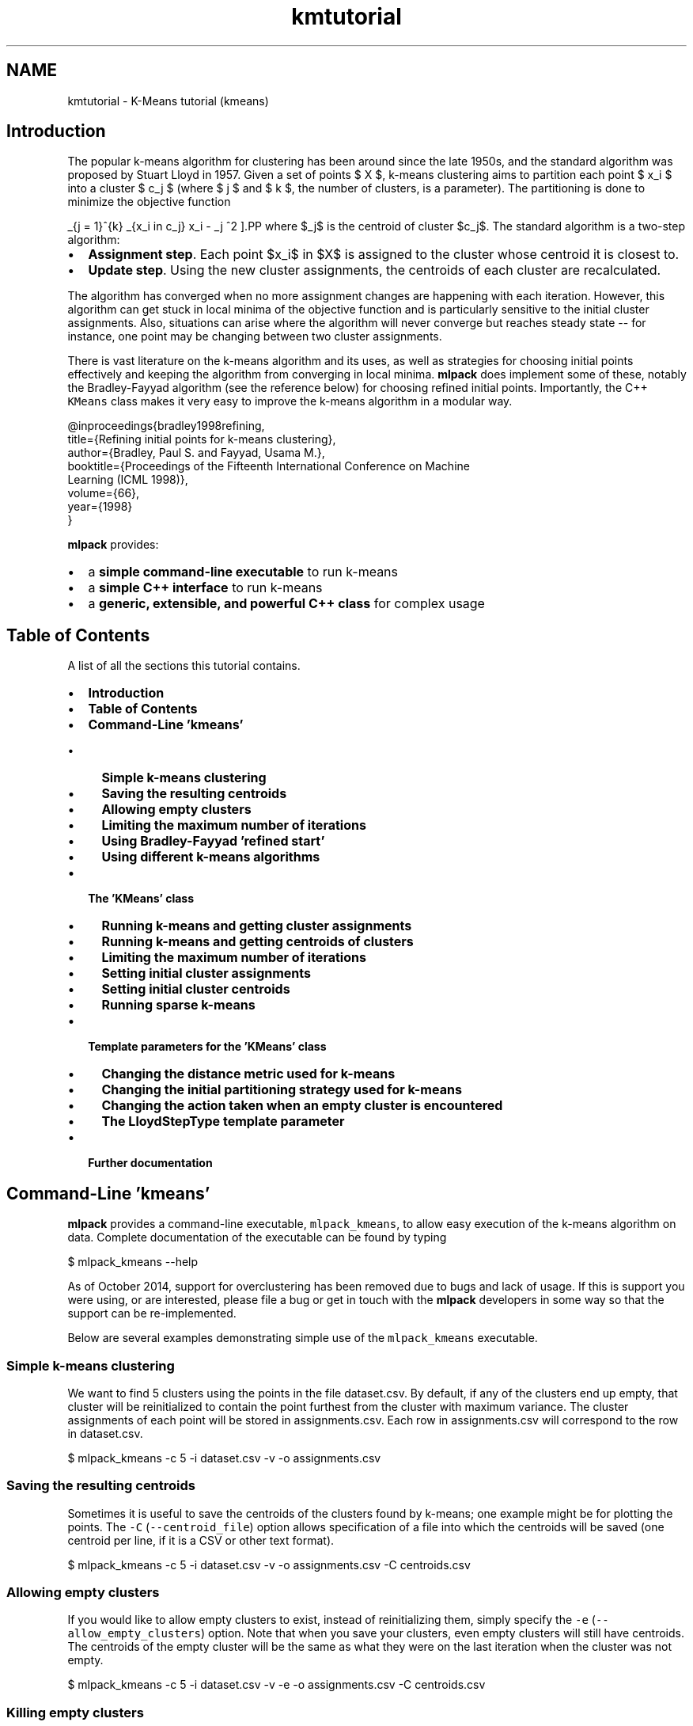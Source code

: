 .TH "kmtutorial" 3 "Sun Jun 20 2021" "Version 3.4.2" "mlpack" \" -*- nroff -*-
.ad l
.nh
.SH NAME
kmtutorial \- K-Means tutorial (kmeans) 

.SH "Introduction"
.PP
The popular k-means algorithm for clustering has been around since the late 1950s, and the standard algorithm was proposed by Stuart Lloyd in 1957\&. Given a set of points $ X $, k-means clustering aims to partition each point $ x_i $ into a cluster $ c_j $ (where $ j \le k $ and $ k $, the number of clusters, is a parameter)\&. The partitioning is done to minimize the objective function
.PP
\[ \sum_{j = 1}^{k} \sum_{x_i \in c_j} \| x_i - \mu_j \|^2 \].PP
where $\mu_j$ is the centroid of cluster $c_j$\&. The standard algorithm is a two-step algorithm:
.PP
.IP "\(bu" 2
\fBAssignment\fP \fBstep\fP\&. Each point $x_i$ in $X$ is assigned to the cluster whose centroid it is closest to\&.
.IP "\(bu" 2
\fBUpdate\fP \fBstep\fP\&. Using the new cluster assignments, the centroids of each cluster are recalculated\&.
.PP
.PP
The algorithm has converged when no more assignment changes are happening with each iteration\&. However, this algorithm can get stuck in local minima of the objective function and is particularly sensitive to the initial cluster assignments\&. Also, situations can arise where the algorithm will never converge but reaches steady state -- for instance, one point may be changing between two cluster assignments\&.
.PP
There is vast literature on the k-means algorithm and its uses, as well as strategies for choosing initial points effectively and keeping the algorithm from converging in local minima\&. \fBmlpack\fP does implement some of these, notably the Bradley-Fayyad algorithm (see the reference below) for choosing refined initial points\&. Importantly, the C++ \fCKMeans\fP class makes it very easy to improve the k-means algorithm in a modular way\&.
.PP
.PP
.nf
@inproceedings{bradley1998refining,
  title={Refining initial points for k-means clustering},
  author={Bradley, Paul S\&. and Fayyad, Usama M\&.},
  booktitle={Proceedings of the Fifteenth International Conference on Machine
      Learning (ICML 1998)},
  volume={66},
  year={1998}
}
.fi
.PP
.PP
\fBmlpack\fP provides:
.PP
.IP "\(bu" 2
a \fBsimple command-line executable\fP to run k-means
.IP "\(bu" 2
a \fBsimple C++ interface\fP to run k-means
.IP "\(bu" 2
a \fBgeneric, extensible, and powerful C++ class\fP for complex usage
.PP
.SH "Table of Contents"
.PP
A list of all the sections this tutorial contains\&.
.PP
.IP "\(bu" 2
\fBIntroduction\fP
.IP "\(bu" 2
\fBTable of Contents\fP
.IP "\(bu" 2
\fBCommand-Line 'kmeans'\fP
.IP "  \(bu" 4
\fBSimple k-means clustering\fP
.IP "  \(bu" 4
\fBSaving the resulting centroids\fP
.IP "  \(bu" 4
\fBAllowing empty clusters\fP
.IP "  \(bu" 4
\fBLimiting the maximum number of iterations\fP
.IP "  \(bu" 4
\fBUsing Bradley-Fayyad 'refined start'\fP
.IP "  \(bu" 4
\fBUsing different k-means algorithms\fP
.PP

.IP "\(bu" 2
\fBThe 'KMeans' class\fP
.IP "  \(bu" 4
\fBRunning k-means and getting cluster assignments\fP
.IP "  \(bu" 4
\fBRunning k-means and getting centroids of clusters\fP
.IP "  \(bu" 4
\fBLimiting the maximum number of iterations\fP
.IP "  \(bu" 4
\fBSetting initial cluster assignments\fP
.IP "  \(bu" 4
\fBSetting initial cluster centroids\fP
.IP "  \(bu" 4
\fBRunning sparse k-means\fP
.PP

.IP "\(bu" 2
\fBTemplate parameters for the 'KMeans' class\fP
.IP "  \(bu" 4
\fBChanging the distance metric used for k-means\fP
.IP "  \(bu" 4
\fBChanging the initial partitioning strategy used for k-means\fP
.IP "  \(bu" 4
\fBChanging the action taken when an empty cluster is encountered\fP
.IP "  \(bu" 4
\fBThe LloydStepType template parameter\fP
.PP

.IP "\(bu" 2
\fBFurther documentation\fP
.PP
.SH "Command-Line 'kmeans'"
.PP
\fBmlpack\fP provides a command-line executable, \fCmlpack_kmeans\fP, to allow easy execution of the k-means algorithm on data\&. Complete documentation of the executable can be found by typing
.PP
.PP
.nf
$ mlpack_kmeans --help
.fi
.PP
.PP
As of October 2014, support for overclustering has been removed due to bugs and lack of usage\&. If this is support you were using, or are interested, please file a bug or get in touch with the \fBmlpack\fP developers in some way so that the support can be re-implemented\&.
.PP
Below are several examples demonstrating simple use of the \fCmlpack_kmeans\fP executable\&.
.SS "Simple k-means clustering"
We want to find 5 clusters using the points in the file dataset\&.csv\&. By default, if any of the clusters end up empty, that cluster will be reinitialized to contain the point furthest from the cluster with maximum variance\&. The cluster assignments of each point will be stored in assignments\&.csv\&. Each row in assignments\&.csv will correspond to the row in dataset\&.csv\&.
.PP
.PP
.nf
$ mlpack_kmeans -c 5 -i dataset\&.csv -v -o assignments\&.csv
.fi
.PP
.SS "Saving the resulting centroids"
Sometimes it is useful to save the centroids of the clusters found by k-means; one example might be for plotting the points\&. The \fC-C\fP (\fC--centroid_file\fP) option allows specification of a file into which the centroids will be saved (one centroid per line, if it is a CSV or other text format)\&.
.PP
.PP
.nf
$ mlpack_kmeans -c 5 -i dataset\&.csv -v -o assignments\&.csv -C centroids\&.csv
.fi
.PP
.SS "Allowing empty clusters"
If you would like to allow empty clusters to exist, instead of reinitializing them, simply specify the \fC-e\fP (\fC--allow_empty_clusters\fP) option\&. Note that when you save your clusters, even empty clusters will still have centroids\&. The centroids of the empty cluster will be the same as what they were on the last iteration when the cluster was not empty\&.
.PP
.PP
.nf
$ mlpack_kmeans -c 5 -i dataset\&.csv -v -e -o assignments\&.csv -C centroids\&.csv
.fi
.PP
.SS "Killing empty clusters"
If you would like to kill empty clusters , instead of reinitializing them, simply specify the \fC-E\fP (\fC--kill_empty_clusters\fP) option\&. Note that when you save your clusters, all the empty clusters will be removed and the final result may contain less than specified number of clusters\&.
.PP
.PP
.nf
$ mlpack_kmeans -c 5 -i dataset\&.csv -v -E -o assignments\&.csv -C centroids\&.csv
.fi
.PP
.SS "Limiting the maximum number of iterations"
As mentioned earlier, the k-means algorithm can often fail to converge\&. In such a situation, it may be useful to stop the algorithm by way of limiting the maximum number of iterations\&. This can be done with the \fC-m\fP (\fC--max_iterations\fP) parameter, which is set to 1000 by default\&. If the maximum number of iterations is 0, the algorithm will run until convergence -- or potentially forever\&. The example below sets a maximum of 250 iterations\&.
.PP
.PP
.nf
$ mlpack_kmeans -c 5 -i dataset\&.csv -v -o assignments\&.csv -m 250
.fi
.PP
.SS "Using Bradley-Fayyad 'refined start'"
The method proposed by Bradley and Fayyad in their paper 'Refining initial
points for k-means clustering' is implemented in \fBmlpack\fP\&. This strategy samples points from the dataset and runs k-means clustering on those points multiple times, saving the resulting clusters\&. Then, k-means clustering is run on those clusters, yielding the original number of clusters\&. The centroids of those resulting clusters are used as initial centroids for k-means clustering on the entire dataset\&.
.PP
This technique generally gives better initial points than the default random partitioning, but depending on the parameters, it can take much longer\&. This initialization technique is enabled with the \fC-r\fP (\fC--refined_start\fP) option\&. The \fC-S\fP (\fC--samplings\fP) parameter controls how many samplings of the dataset are performed, and the \fC-p\fP (\fC--percentage\fP) parameter controls how much of the dataset is randomly sampled for each sampling (it must be between 0\&.0 and 1\&.0)\&. For more information on the refined start technique, see the paper referenced in the introduction of this tutorial\&.
.PP
The example below performs k-means clustering, giving 5 clusters, using the refined start technique, sampling 10% of the dataset 25 times to produce the initial centroids\&.
.PP
.PP
.nf
$ mlpack_kmeans -c 5 -i dataset\&.csv -v -o assignments\&.csv -r -S 25 -p 0\&.2
.fi
.PP
.SS "Using different k-means algorithms"
The \fCmlpack_kmeans\fP program implements six different strategies for clustering; each of these gives the exact same results, but will have different runtimes\&. The particular algorithm to use can be specified with the \fC-a\fP or \fC--algorithm\fP option\&. The choices are:
.PP
.IP "\(bu" 2
\fCnaive:\fP the standard Lloyd iteration; takes $O(kN)$ time per iteration\&.
.IP "\(bu" 2
\fCpelleg-moore\fP: the 'blacklist' algorithm, which builds a kd-tree on the data\&. This can be fast when k is small and the dimensionality is reasonably low\&.
.IP "\(bu" 2
\fCelkan:\fP Elkan's algorithm for k-means, which maintains upper and lower distance bounds between each point and each centroid\&. This can be very fast, but it does not scale well to the case of large N or k, and uses a lot of memory\&.
.IP "\(bu" 2
\fChamerly:\fP Hamerly's algorithm is a variant of Elkan's algorithm that handles memory usage much better and thus can operate with much larger datasets than Elkan's algorithm\&.
.IP "\(bu" 2
\fCdualtree:\fP The dual-tree algorithm for k-means builds a kd-tree on both the centroids and the points in order to prune away as much work as possible\&. This algorithm is most effective when both N and k are large\&.
.IP "\(bu" 2
\fCdualtree-covertree\fP: This is the dual-tree algorithm using cover trees instead of kd-trees\&. It satisfies the runtime guarantees specified in the dual-tree k-means paper\&.
.PP
.PP
In general, the \fCnaive\fP algorithm will be much slower than the others on datasets that are larger than tiny\&.
.PP
The example below uses the \fCdualtree\fP algorithm to perform k-means clustering with 5 clusters on the dataset in \fCdataset\&.csv\fP, using the initial centroids in \fCinitial_centroids\&.csv\fP, saving the resulting cluster assignments to \fCassignments\&.csv:\fP 
.PP
.PP
.nf
$ mlpack_kmeans -i dataset\&.csv -c 5 -v -I initial_centroids\&.csv -a dualtree \
> -o assignments\&.csv
.fi
.PP
.SH "The 'KMeans' class"
.PP
The \fCKMeans<>\fP class (with default template parameters) provides a simple way to run k-means clustering using \fBmlpack\fP in C++\&. The default template parameters for \fCKMeans<>\fP will initialize cluster assignments randomly and disallow empty clusters\&. When an empty cluster is encountered, the point furthest from the cluster with maximum variance is set to the centroid of the empty cluster\&.
.SS "Running k-means and getting cluster assignments"
The simplest way to use the \fCKMeans<>\fP class is to pass in a dataset and a number of clusters, and receive the cluster assignments in return\&. Note that the dataset must be column-major -- that is, one column corresponds to one point\&. See \fBthe matrices guide\fP for more information\&.
.PP
.PP
.nf
#include <mlpack/methods/kmeans/kmeans\&.hpp>

using namespace mlpack::kmeans;

// The dataset we are clustering\&.
extern arma::mat data;
// The number of clusters we are getting\&.
extern size_t clusters;

// The assignments will be stored in this vector\&.
arma::Row<size_t> assignments;

// Initialize with the default arguments\&.
KMeans<> k;
k\&.Cluster(data, clusters, assignments);
.fi
.PP
.PP
Now, the vector \fCassignments\fP holds the cluster assignments of each point in the dataset\&.
.SS "Running k-means and getting centroids of clusters"
Often it is useful to not only have the cluster assignments, but the centroids of each cluster\&. Another overload of \fCCluster()\fP makes this easily possible:
.PP
.PP
.nf
#include <mlpack/methods/kmeans/kmeans\&.hpp>

using namespace mlpack::kmeans;

// The dataset we are clustering\&.
extern arma::mat data;
// The number of clusters we are getting\&.
extern size_t clusters;

// The assignments will be stored in this vector\&.
arma::Row<size_t> assignments;
// The centroids will be stored in this matrix\&.
arma::mat centroids;

// Initialize with the default arguments\&.
KMeans<> k;
k\&.Cluster(data, clusters, assignments, centroids);
.fi
.PP
.PP
Note that the centroids matrix has columns equal to the number of clusters and rows equal to the dimensionality of the dataset\&. Each column represents the centroid of the according cluster -- \fCcentroids\&.col(0)\fP represents the centroid of the first cluster\&.
.SS "Limiting the maximum number of iterations"
The first argument to the constructor allows specification of the maximum number of iterations\&. This is useful because often, the k-means algorithm does not converge, and is terminated after a number of iterations\&. Setting this parameter to 0 indicates that the algorithm will run until convergence -- note that in some cases, convergence may never happen\&. The default maximum number of iterations is 1000\&.
.PP
.PP
.nf
// The first argument is the maximum number of iterations\&.  Here we set it to
// 500 iterations\&.
KMeans<> k(500);
.fi
.PP
.PP
Then you can run \fCCluster()\fP as normal\&.
.SS "Setting initial cluster assignments"
If you have an initial guess for the cluster assignments for each point, you can fill the assignments vector with the guess and then pass an extra boolean (initialAssignmentGuess) as true to the \fCCluster()\fP method\&. Below are examples for either overload of \fCCluster()\fP\&.
.PP
.PP
.nf
#include <mlpack/methods/kmeans/kmeans\&.hpp>

using namespace mlpack::kmeans;

// The dataset we are clustering on\&.
extern arma::mat dataset;
// The number of clusters we are obtaining\&.
extern size_t clusters;

// A vector pre-filled with initial assignment guesses\&.
extern arma::Row<size_t> assignments;

KMeans<> k;

// The boolean set to true indicates that our assignments vector is filled with
// initial guesses\&.
k\&.Cluster(dataset, clusters, assignments, true);
.fi
.PP
.PP
.PP
.nf
#include <mlpack/methods/kmeans/kmeans\&.hpp>

using namespace mlpack::kmeans;

// The dataset we are clustering on\&.
extern arma::mat dataset;
// The number of clusters we are obtaining\&.
extern size_t clusters;

// A vector pre-filled with initial assignment guesses\&.
extern arma::Row<size_t> assignments;

// This will hold the centroids of the finished clusters\&.
arma::mat centroids;

KMeans<> k;

// The boolean set to true indicates that our assignments vector is filled with
// initial guesses\&.
k\&.Cluster(dataset, clusters, assignments, centroids, true);
.fi
.PP
.PP
\fBNote\fP
.RS 4
If you have a heuristic or algorithm which makes initial guesses, a more elegant solution is to create a new class fulfilling the InitialPartitionPolicy template policy\&. See \fBthe section about changing the initial partitioning strategy\fP for more details\&.
.RE
.PP
\fB\fP
.RS 4
.RE
.PP
\fBNote\fP
.RS 4
If you set the InitialPartitionPolicy parameter to something other than the default but give an initial cluster assignment guess, the InitialPartitionPolicy will not be used to initialize the algorithm\&. See \fBthe section about changing the initial partitioning strategy\fP for more details\&.
.RE
.PP
.SS "Setting initial cluster centroids"
An equally important option to being able to make initial cluster assignment guesses is to make initial cluster centroid guesses without having to assign each point in the dataset to an initial cluster\&. This is similar to the previous section, but now you must pass two extra booleans -- the first (initialAssignmentGuess) as false, indicating that there are not initial cluster assignment guesses, and the second (initialCentroidGuess) as true, indicating that the centroids matrix is filled with initial centroid guesses\&.
.PP
This, of course, only works with the overload of \fCCluster()\fP that takes a matrix to put the resulting centroids in\&. Below is an example\&.
.PP
.PP
.nf
#include <mlpack/methods/kmeans/kmeans\&.hpp>

using namespace mlpack::kmeans;

// The dataset we are clustering on\&.
extern arma::mat dataset;
// The number of clusters we are obtaining\&.
extern size_t clusters;

// A matrix pre-filled with guesses for the initial cluster centroids\&.
extern arma::mat centroids;

// This will be filled with the final cluster assignments for each point\&.
arma::Row<size_t> assignments;

KMeans<> k;

// Remember, the first boolean indicates that we are not giving initial
// assignment guesses, and the second boolean indicates that we are giving
// initial centroid guesses\&.
k\&.Cluster(dataset, clusters, assignments, centroids, false, true);
.fi
.PP
.PP
\fBNote\fP
.RS 4
If you have a heuristic or algorithm which makes initial guesses, a more elegant solution is to create a new class fulfilling the InitialPartitionPolicy template policy\&. See \fBthe section about changing the initial partitioning strategy\fP for more details\&.
.RE
.PP
\fB\fP
.RS 4
.RE
.PP
\fBNote\fP
.RS 4
If you set the InitialPartitionPolicy parameter to something other than the default but give an initial cluster centroid guess, the InitialPartitionPolicy will not be used to initialize the algorithm\&. See \fBthe section about changing the initial partitioning strategy\fP for more details\&.
.RE
.PP
.SS "Running sparse k-means"
The \fCCluster()\fP function can work on both sparse and dense matrices, so all of the above examples can be used with sparse matrices instead, if the fifth template parameter is modified\&. Below is a simple example\&. Note that the centroids are returned as a dense matrix, because the centroids of collections of sparse points are not generally sparse\&.
.PP
.PP
.nf
// The sparse dataset\&.
extern arma::sp_mat sparseDataset;
// The number of clusters\&.
extern size_t clusters;

// The assignments will be stored in this vector\&.
arma::Row<size_t> assignments;
// The centroids of each cluster will be stored in this sparse matrix\&.
arma::sp_mat sparseCentroids;

// We must change the fifth (and last) template parameter\&.
KMeans<metric::EuclideanDistance, SampleInitialization, MaxVarianceNewCluster,
       NaiveKMeans, arma::sp_mat> k;
k\&.Cluster(sparseDataset, clusters, assignments, sparseCentroids);
.fi
.PP
.SH "Template parameters for the 'KMeans' class"
.PP
The \fCKMeans<>\fP class also takes three template parameters, which can be modified to change the behavior of the k-means algorithm\&. There are three template parameters:
.PP
.IP "\(bu" 2
\fCMetricType:\fP controls the distance metric used for clustering (by default, the squared Euclidean distance is used)
.IP "\(bu" 2
\fCInitialPartitionPolicy:\fP the method by which initial clusters are set; by default, \fBSampleInitialization\fP is used
.IP "\(bu" 2
\fCEmptyClusterPolicy:\fP the action taken when an empty cluster is encountered; by default, \fBMaxVarianceNewCluster\fP is used
.IP "\(bu" 2
\fCLloydStepType:\fP this defines the strategy used to make a single Lloyd iteration; by default this is the typical Lloyd iteration specified in \fBNaiveKMeans\fP
.IP "\(bu" 2
\fCMatType:\fP type of data matrix to use for clustering
.PP
.PP
The class is defined like below:
.PP
.PP
.nf
template<
  typename DistanceMetric = mlpack::metric::SquaredEuclideanDistance,
  typename InitialPartitionPolicy = SampleInitialization,
  typename EmptyClusterPolicy = MaxVarianceNewCluster,
  template<class, class> class LloydStepType = NaiveKMeans,
  typename MatType = arma::mat
>
class KMeans;
.fi
.PP
.PP
In the following sections, each policy is described further, with examples of how to modify them\&.
.SS "Changing the distance metric used for k-means"
Most machine learning algorithms in \fBmlpack\fP support modifying the distance metric, and \fCKMeans<>\fP is no exception\&. Similar to \fBNeighborSearch\fP (see \fBthe section in the NeighborSearch tutorial\fP), any class in \fBmlpack::metric\fP can be given as an argument\&. The \fBmlpack::metric::LMetric\fP class is a good example implementation\&.
.PP
A class fulfilling the MetricType policy must provide the following two functions:
.PP
.PP
.nf
// Empty constructor is required\&.
MetricType();

// Computer the distance between two points\&.
template<typename VecType>
double Evaluate(const VecType& a, const VecType& b);
.fi
.PP
.PP
Most of the standard metrics that could be used are stateless and therefore the \fCEvaluate()\fP method is implemented statically\&. However, there are metrics, such as the Mahalanobis distance (\fBmlpack::metric::MahalanobisDistance\fP), that store state\&. To this end, an instantiated MetricType object is stored within the \fCKMeans\fP class\&. The example below shows how to pass an instantiated MahalanobisDistance in the constructor\&.
.PP
.PP
.nf
// The initialized Mahalanobis distance\&.
extern mlpack::metric::MahalanobisDistance distance;

// We keep the default arguments for the maximum number of iterations, but pass
// our instantiated metric\&.
KMeans<mlpack::metric::MahalanobisDistance> k(1000, distance);
.fi
.PP
.PP
\fBNote\fP
.RS 4
While the MetricType policy only requires two methods, one of which is an empty constructor, more can always be added\&. \fBmlpack::metric::MahalanobisDistance\fP also has constructors with parameters, because it is a stateful metric\&.
.RE
.PP
.SS "Changing the initial partitioning strategy used for k-means"
There have been many initial cluster strategies for k-means proposed in the literature\&. Fortunately, the \fCKMeans<>\fP class makes it very easy to implement one of these methods and plug it in without needing to modify the existing algorithm code at all\&.
.PP
By default, the \fCKMeans<>\fP class uses \fBmlpack::kmeans::SampleInitialization\fP, which randomly samples points as initial centroids\&. However, writing a new policy is simple; it needs to only implement the following functions:
.PP
.PP
.nf
// Empty constructor is required\&.
InitialPartitionPolicy();

// Only *one* of the following two functions is required!  You should implement
// whichever you find more convenient to implement\&.

// This function is called to initialize the clusters and returns centroids\&.
template<typename MatType>
void Cluster(MatType& data,
             const size_t clusters,
             arma::mat& centroids);

// This function is called to initialize the clusters and returns individual
// point assignments\&.  The centroids will then be calculated from the given
// assignments\&.
template<typename MatType>
void Cluster(MatType& data,
             const size_t clusters,
             arma::Row<size_t> assignments);
.fi
.PP
.PP
The templatization of the \fCCluster()\fP function allows both dense and sparse matrices to be passed in\&. If the desired policy does not work with sparse (or dense) matrices, then the method can be written specifically for one type of matrix -- however, be warned that if you try to use \fCKMeans\fP with that policy and the wrong type of matrix, you will get many ugly compilation errors!
.PP
.PP
.nf
// The Cluster() function specialized for dense matrices\&.
void Cluster(arma::mat& data,
             const size_t clusters,
             arma::Row<size_t> assignments);
.fi
.PP
.PP
Note that only one of the two possible \fCCluster()\fP functions are required\&. This is because sometimes it is easier to express an initial partitioning policy as something that returns point assignments, and sometimes it is easier to express the policy as something that returns centroids\&. The KMeans<> class will use whichever of these two functions is given; if both are given, the overload that returns centroids will be preferred\&.
.PP
One alternate to the default SampleInitialization policy is the RefinedStart policy, which is an implementation of the Bradley and Fayyad approach for finding initial points detailed in 'Refined initial points for k-means
clustering' and other places in this document\&. Another option is the RandomPartition class, which randomly assigns points to clusters, but this may not work very well for most settings\&. See the documentation for \fBmlpack::kmeans::RefinedStart\fP and \fBmlpack::kmeans::RandomPartition\fP for more information\&.
.PP
If the \fCCluster()\fP method returns point assignments instead of centroids, then valid initial assignments must be returned for every point in the dataset\&.
.PP
As with the MetricType template parameter, an initialized InitialPartitionPolicy can be passed to the constructor of \fCKMeans\fP as a fourth argument\&.
.SS "Changing the action taken when an empty cluster is encountered"
Sometimes, during clustering, a situation will arise where a cluster has no points in it\&. The \fCKMeans\fP class allows easy customization of the action to be taken when this occurs\&. By default, the point furthest from the centroid of the cluster with maximum variance is taken as the centroid of the empty cluster; this is implemented in the \fBmlpack::kmeans::MaxVarianceNewCluster\fP class\&. Another alternate choice is the \fBmlpack::kmeans::AllowEmptyClusters\fP class, which simply allows empty clusters to persist\&.
.PP
A custom policy can be written and it must implement the following methods:
.PP
.PP
.nf
// Empty constructor is required\&.
EmptyClusterPolicy();

// This function is called when an empty cluster is encountered\&.  emptyCluster
// indicates the cluster which is empty, and then the clusterCounts and
// assignments are meant to be modified by the function\&.  The function should
// return the number of modified points\&.
template<typename MatType>
size_t EmptyCluster(const MatType& data,
                    const size_t emptyCluster,
                    const MatType& centroids,
                    arma::Col<size_t>& clusterCounts,
                    arma::Row<size_t>& assignments);
.fi
.PP
.PP
The \fCEmptyCluster()\fP function is called for each cluster that is empty at each iteration of the algorithm\&. As with InitialPartitionPolicy, the \fCEmptyCluster()\fP function does not need to be generalized to support both dense and sparse matrices -- but usage with the wrong type of matrix will cause compilation errors\&.
.PP
Like the other template parameters to \fCKMeans\fP, EmptyClusterPolicy implementations that have state can be passed to the constructor of \fCKMeans\fP as a fifth argument\&. See the kmeans::KMeans documentation for further details\&.
.SS "The LloydStepType template parameter"
The internal algorithm used for a single step of the k-means algorithm can easily be changed; \fBmlpack\fP implements several existing classes that satisfy the \fCLloydStepType\fP policy:
.PP
.IP "\(bu" 2
\fBmlpack::kmeans::NaiveKMeans\fP
.IP "\(bu" 2
\fBmlpack::kmeans::ElkanKMeans\fP
.IP "\(bu" 2
\fBmlpack::kmeans::HamerlyKMeans\fP
.IP "\(bu" 2
\fBmlpack::kmeans::PellegMooreKMeans\fP
.IP "\(bu" 2
\fBmlpack::kmeans::DualTreeKMeans\fP
.PP
.PP
Note that the \fCLloydStepType\fP policy is itself a template template parameter, and must accept two template parameters of its own:
.PP
.IP "\(bu" 2
\fCMetricType:\fP the type of metric to use
.IP "\(bu" 2
\fCMatType:\fP the type of data matrix to use
.PP
.PP
The \fCLloydStepType\fP policy also mandates three functions:
.PP
.IP "\(bu" 2
a constructor: \fCLloydStepType(const MatType& dataset, MetricType& metric);\fP
.IP "\(bu" 2
an \fCIterate()\fP function:
.PP
.PP
.PP
.nf

double Iterate(const arma::mat& centroids,
               arma::mat& newCentroids,
               arma::Col<size_t>& counts);
.fi
.PP
.PP
.IP "\(bu" 2
a function to get the number of distance calculations:
.PP
.PP
.PP
.nf
size_t DistanceCalculations() const { return distanceCalculations; }
.fi
.PP
.PP
Note that \fCIterate()\fP does not need to return valid centroids if the cluster is empty\&. This is because \fCEmptyClusterPolicy\fP will handle the empty centroid\&. This behavior can be used to avoid small amounts of computation\&.
.PP
For examples, see the five aforementioned implementations of classes that satisfy the \fCLloydStepType\fP policy\&.
.SH "Further documentation"
.PP
For further documentation on the KMeans class, consult the \fBcomplete API documentation\fP\&. 
